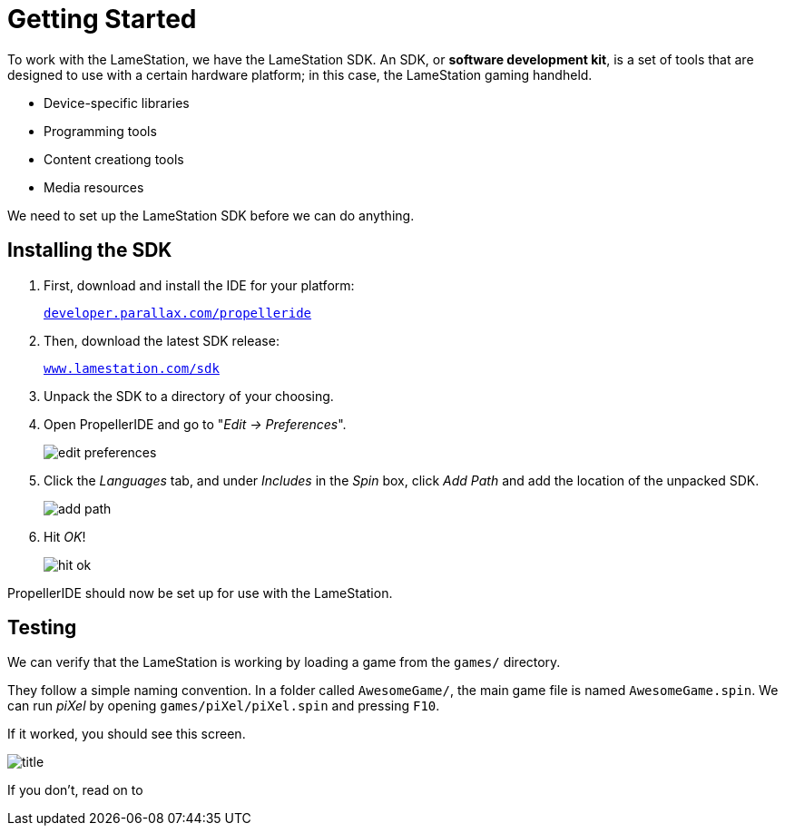 = Getting Started
:experimental:

To work with the LameStation, we have the LameStation SDK. An SDK, or *software development kit*, is a set of tools that are designed to use with a certain hardware platform; in this case, the LameStation gaming handheld.

- Device-specific libraries
- Programming tools
- Content creationg tools
- Media resources

We need to set up the LameStation SDK before we can do anything.

== Installing the SDK

. First, download and install the IDE for your platform:
+
link:http://developer.parallax.com/propelleride/[`developer.parallax.com/propelleride`]

. Then, download the latest SDK release:
+
link:https://github.com/lamestation/lamestation-sdk/releases/latest[`www.lamestation.com/sdk`]

. Unpack the SDK to a directory of your choosing.

. Open PropellerIDE and go to "_Edit -> Preferences_".
+
image:edit_preferences.png[]

. Click the _Languages_ tab, and under _Includes_ in the _Spin_ box, click _Add Path_ and add the location of the unpacked SDK.
+
image:add_path.png[]

. Hit _OK_!
+
image:hit_ok.png[]

PropellerIDE should now be set up for use with the LameStation.

== Testing

We can verify that the LameStation is working by loading a game from the `games/` directory.

They follow a simple naming convention. In a folder called `AwesomeGame/`, the main game file is named `AwesomeGame.spin`. We can run _piXel_ by opening `games/piXel/piXel.spin` and pressing kbd:[F10].

If it worked, you should see this screen.

image:title.png[]

If you don't, read on to 
////
== Troubleshooting

[qanda]
====
It's complaining that ::
        Answer one.
Question two::
        Answer two.
====
////